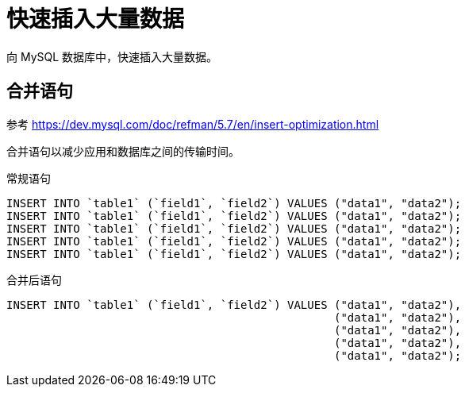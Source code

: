 = 快速插入大量数据

向 MySQL 数据库中，快速插入大量数据。

== 合并语句

参考 https://dev.mysql.com/doc/refman/5.7/en/insert-optimization.html

合并语句以减少应用和数据库之间的传输时间。

.常规语句
[source%nowrap]
----
INSERT INTO `table1` (`field1`, `field2`) VALUES ("data1", "data2");
INSERT INTO `table1` (`field1`, `field2`) VALUES ("data1", "data2");
INSERT INTO `table1` (`field1`, `field2`) VALUES ("data1", "data2");
INSERT INTO `table1` (`field1`, `field2`) VALUES ("data1", "data2");
INSERT INTO `table1` (`field1`, `field2`) VALUES ("data1", "data2");
----

.合并后语句
[source%nowrap]
----
INSERT INTO `table1` (`field1`, `field2`) VALUES ("data1", "data2"),
                                                 ("data1", "data2"),
                                                 ("data1", "data2"),
                                                 ("data1", "data2"),
                                                 ("data1", "data2");
----

